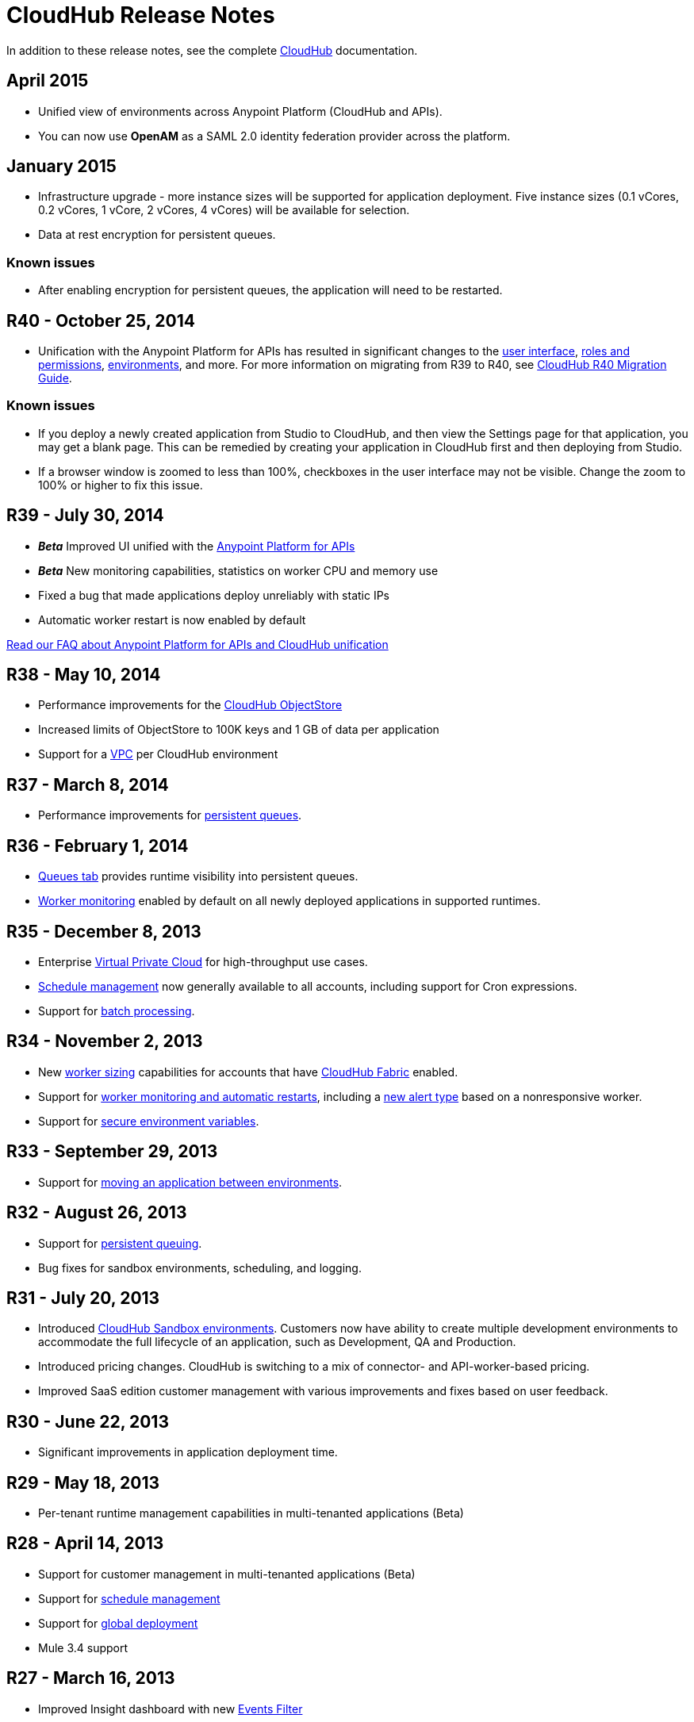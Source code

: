 = CloudHub Release Notes
:keywords: release notes, cloudhub, cloud hub


In addition to these release notes, see the complete link:/documentation/display/current/CloudHub[CloudHub] documentation.

== April 2015

* Unified view of environments across Anypoint Platform (CloudHub and APIs). 
* You can now use *OpenAM* as a SAML 2.0 identity federation provider across the platform.

== January 2015

* Infrastructure upgrade - more instance sizes will be supported for application deployment. Five instance sizes (0.1 vCores, 0.2 vCores, 1 vCore, 2 vCores, 4 vCores) will be available for selection.
* Data at rest encryption for persistent queues.

=== Known issues

*  After enabling encryption for persistent queues, the application will need to be restarted.

== R40 - October 25, 2014

* Unification with the Anypoint Platform for APIs has resulted in significant changes to the link:/documentation/display/current/Deploying+a+CloudHub+Application[user interface], link:/documentation/display/current/Managing+Accounts+Roles+and+Permissions[roles and permissions], link:/documentation/display/current/Managing+CloudHub+Environments[environments], and more. For more information on migrating from R39 to R40, see link:/documentation/display/current/CloudHub+R40+Migration+Guide[CloudHub R40 Migration Guide].

=== Known issues

* If you deploy a newly created application from Studio to CloudHub, and then view the Settings page for that application, you may get a blank page. This can be remedied by creating your application in CloudHub first and then deploying from Studio.
* If a browser window is zoomed to less than 100%, checkboxes in the user interface may not be visible. Change the zoom to 100% or higher to fix this issue.

== R39 - July 30, 2014

* *_Beta_* Improved UI unified with the link:/documentation/display/current/Anypoint+Platform+for+APIs[Anypoint Platform for APIs]
* *_Beta_* New monitoring capabilities, statistics on worker CPU and memory use
* Fixed a bug that made applications deploy unreliably with static IPs
* Automatic worker restart is now enabled by default

link:#[Read our FAQ about Anypoint Platform for APIs and CloudHub unification]

== R38 - May 10, 2014

* Performance improvements for the link:/documentation/display/current/Managing+Application+Data+with+Object+Stores[CloudHub ObjectStore]
* Increased limits of ObjectStore to 100K keys and 1 GB of data per application
* Support for a link:/documentation/display/current/Virtual+Private+Cloud[VPC] per CloudHub environment

== R37 - March 8, 2014

* Performance improvements for link:/documentation/display/current/CloudHub+Fabric[persistent queues].

== R36 - February 1, 2014

* link:/documentation/display/current/Managing+Queues[Queues tab] provides runtime visibility into persistent queues.
* link:/documentation/display/current/Worker+Monitoring[Worker monitoring] enabled by default on all newly deployed applications in supported runtimes.

== R35 - December 8, 2013

* Enterprise link:/documentation/display/current/Virtual+Private+Cloud[Virtual Private Cloud] for high-throughput use cases.
* link:/documentation/display/current/Managing+Schedules[Schedule management] now generally available to all accounts, including support for Cron expressions.
* Support for link:/documentation/display/current/Batch+Processing[batch processing].

== R34 - November 2, 2013

* New link:/documentation/display/current/Deploying+a+CloudHub+Application#DeployingaCloudHubApplication-WorkerSizing[worker sizing] capabilities for accounts that have link:/documentation/display/current/CloudHub+Fabric[CloudHub Fabric] enabled.
* Support for link:/documentation/display/current/Worker+Monitoring[worker monitoring and automatic restarts], including a link:/documentation/display/current/Alerts+and+Notifications[new alert type] based on a nonresponsive worker.
* Support for link:/documentation/display/current/Secure+Application+Properties[secure environment variables].

== R33 - September 29, 2013

* Support for link:/documentation/display/current/Managing+CloudHub+Environments[moving an application between environments].

== R32 - August 26, 2013

* Support for link:/documentation/display/current/CloudHub+Fabric[persistent queuing].
* Bug fixes for sandbox environments, scheduling, and logging.

== R31 - July 20, 2013

* Introduced link:/documentation/display/current/Managing+CloudHub+Environments[CloudHub Sandbox environments]. Customers now have ability to create multiple development environments to accommodate the full lifecycle of an application, such as Development, QA and Production.
* Introduced pricing changes. CloudHub is switching to a mix of connector- and API-worker-based pricing. 
* Improved SaaS edition customer management with various improvements and fixes based on user feedback.

== R30 - June 22, 2013

* Significant improvements in application deployment time.


== R29 - May 18, 2013

* Per-tenant runtime management capabilities in multi-tenanted applications (Beta)

== R28 - April 14, 2013

* Support for customer management in multi-tenanted applications (Beta)
* Support for link:/documentation/display/current/Managing+Schedules[schedule management]
* Support for link:/documentation/display/current/Deploying+a+CloudHub+Application#DeployingaCloudHubApplication-Region[global deployment] 
* Mule 3.4 support

== R27 - March 16, 2013

* Improved Insight dashboard with new link:/documentation/display/current/CloudHub+Insight#CloudHubInsight-FilteringEvents[Events Filter]

== R26 - February 15, 2013

* Ability to access the link:/documentation/display/current/Community+and+Support#CommunityandSupport-Support[support portal]

== R25 - January 19, 2013

* Bug fixes

== R24 - December 20, 2012

* Transaction view for application logs
* Ability to download log files
* Mule 3.3.2 support

== R23 - November 19, 2012

* Message replay for CloudHub Insight

== R22 - October 19, 2012

* Bug fixes

== R21 - September 27, 2012

* CloudHub Insight for integration analytics and root cause analysis

== R20 - July 31, 2012

New features in this release:

* Specify the Reply-To address and create custom email bodies for email alerts.
* link:/documentation/display/current/Managing+Application+Data+with+Object+Stores[Store custom application data] using ObjectStores for storage of OAuth tokens, synchronization state, and more.

== R19 - July 8, 2012

* We're now known as http://blogs.mulesoft.com/introducing-cloudhub-formerly-mule-ion/[CloudHub]!
* SDG client is updated and properties that start with "ion" in the name have been renamed to not include "ion" in the name.
* Update CLI tools to have cloudhub in the name

Bugs fixed in this release:

* SDG can now connect during the deployment phase of the application

== R18 - June 28, 2012

New features in this release:

* link:/documentation/display/current/Managing+Accounts+Roles+and+Permissions[Role Based Access Control] - add multiple users to your CloudHub account, set their roles, and collaborate on application development.

Bugs fixed in this release:

* Chunked HTTP messages were not being processed correctly by the CloudHub load balancer

See http://blogs.mulesoft.org/role-based-access-controls-on-ion/[announcement] for more information.
